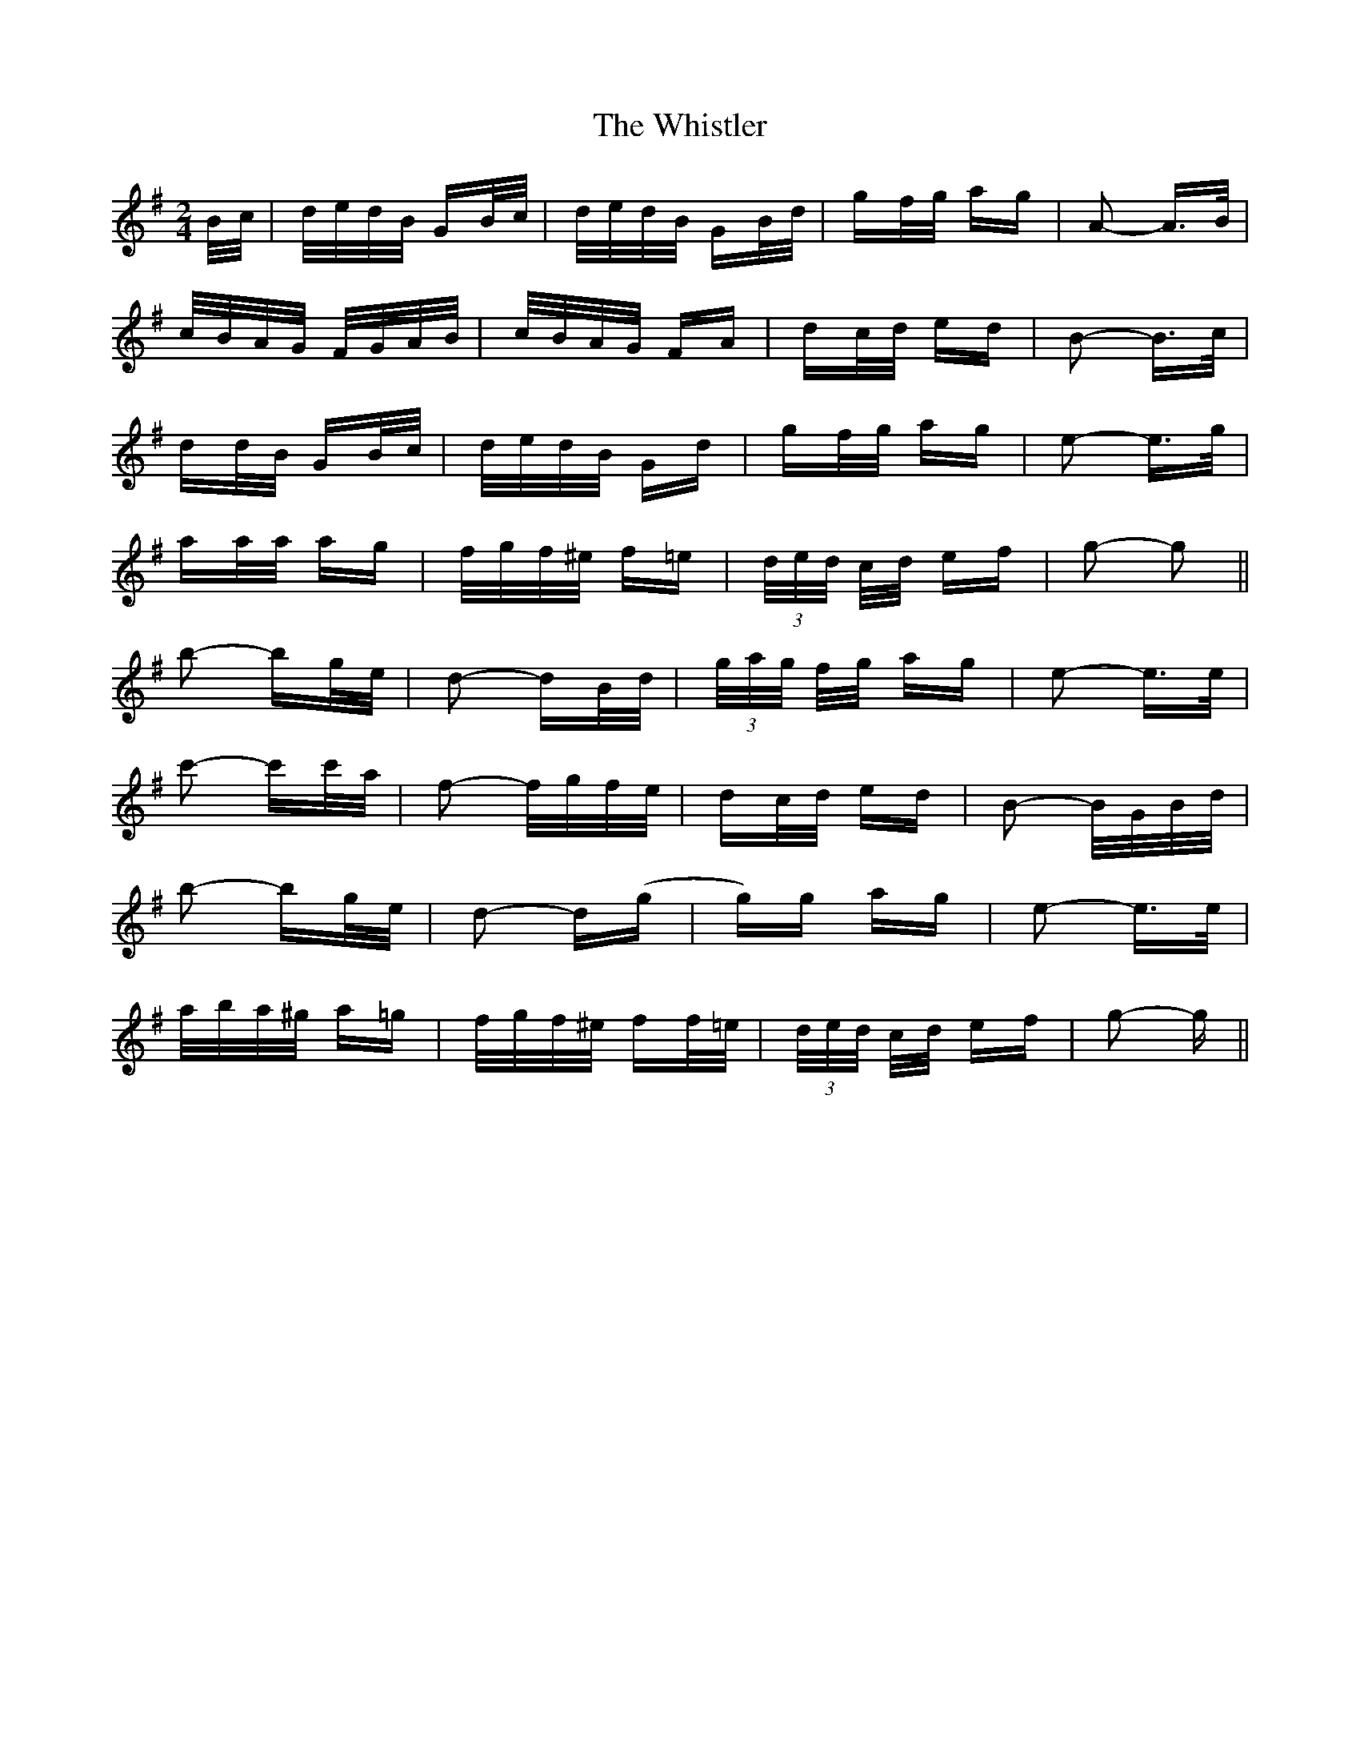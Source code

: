 X: 42701
T: Whistler, The
R: polka
M: 2/4
K: Gmajor
B/c/|d/e/d/B/ GB/c/|d/e/d/B/ GB/d/|gf/g/ ag|A2- A>B|
c/B/A/G/ F/G/A/B/|c/B/A/G/ FA|dc/d/ ed|B2- B>c|
dd/B/ GB/c/|d/e/d/B/ Gd|gf/g/ ag|e2- e>g|
aa/a/ ag|f/g/f/^e/ f=e|(3d/e/d/ c/d/ ef|g2- g2||
b2- bg/e/|d2- dB/d/|(3g/a/g/ f/g/ ag|e2- e>e|
c'2- c'c'/a/|f2- f/g/f/e/|dc/d/ ed|B2- B/G/B/d/|
b2- bg/e/|d2- d(g|g)g ag|e2- e>e|
a/b/a/^g/ a=g|f/g/f/^e/ ff/=e/|(3d/e/d/ c/d/ ef|g2- g||

